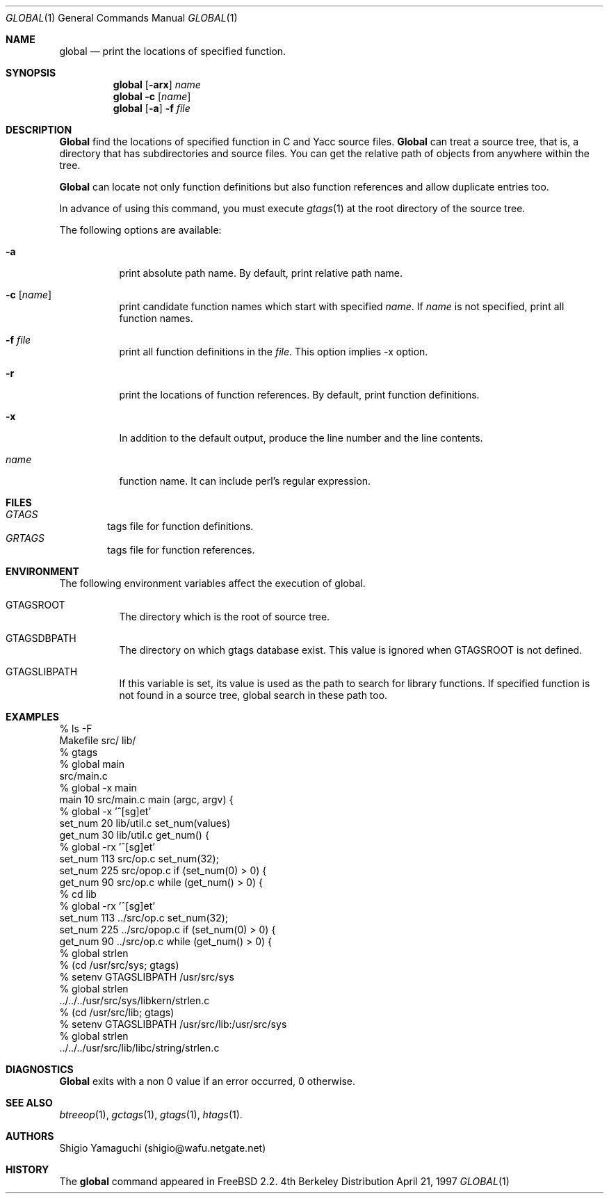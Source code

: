 .\"
.\" Copyright (c) 1996, 1997 Shigio Yamaguchi. All rights reserved.
.\"
.\" Redistribution and use in source and binary forms, with or without
.\" modification, are permitted provided that the following conditions
.\" are met:
.\" 1. Redistributions of source code must retain the above copyright
.\"    notice, this list of conditions and the following disclaimer.
.\" 2. Redistributions in binary form must reproduce the above copyright
.\"    notice, this list of conditions and the following disclaimer in the
.\"    documentation and/or other materials provided with the distribution.
.\" 3. All advertising materials mentioning features or use of this software
.\"    must display the following acknowledgement:
.\"	This product includes software developed by Shigio Yamaguchi.
.\" 4. Neither the name of the author nor the names of any co-contributors
.\"    may be used to endorse or promote products derived from this software
.\"    without specific prior written permission.
.\"
.\" THIS SOFTWARE IS PROVIDED BY THE AUTHOR AND CONTRIBUTORS ``AS IS'' AND
.\" ANY EXPRESS OR IMPLIED WARRANTIES, INCLUDING, BUT NOT LIMITED TO, THE
.\" IMPLIED WARRANTIES OF MERCHANTABILITY AND FITNESS FOR A PARTICULAR PURPOSE
.\" ARE DISCLAIMED.  IN NO EVENT SHALL THE AUTHOR OR CONTRIBUTORS BE LIABLE
.\" FOR ANY DIRECT, INDIRECT, INCIDENTAL, SPECIAL, EXEMPLARY, OR CONSEQUENTIAL
.\" DAMAGES (INCLUDING, BUT NOT LIMITED TO, PROCUREMENT OF SUBSTITUTE GOODS
.\" OR SERVICES; LOSS OF USE, DATA, OR PROFITS; OR BUSINESS INTERRUPTION)
.\" HOWEVER CAUSED AND ON ANY THEORY OF LIABILITY, WHETHER IN CONTRACT, STRICT
.\" LIABILITY, OR TORT (INCLUDING NEGLIGENCE OR OTHERWISE) ARISING IN ANY WAY
.\" OUT OF THE USE OF THIS SOFTWARE, EVEN IF ADVISED OF THE POSSIBILITY OF
.\" SUCH DAMAGE.
.\"
.Dd April 21, 1997
.Dt GLOBAL 1
.Os BSD 4
.Sh NAME
.Nm global
.Nd print the locations of specified function.
.Sh SYNOPSIS
.Nm global
.Op Fl arx
.Ar name
.Nm global -c
.Op Ar name
.Nm global
.Op Fl a
.Fl f
.Ar file
.Sh DESCRIPTION
.Nm Global
find the locations of specified function in C and Yacc source files.
.Nm Global
can treat a source tree, that is, a directory that has subdirectories and
source files.
You can get the relative path of objects from anywhere within the tree.

.Nm Global
can locate not only function definitions but also function references and
allow duplicate entries too.
.Pp
In advance of using this command, you must execute
.Xr gtags 1
at the root directory of the source tree.
.Pp
The following options are available:
.Bl -tag -width Ds
.It Fl a
print absolute path name. By default, print relative path name.
.It Fl c Op Ar name
print candidate function names which start with specified
.Ar name .
If
.Ar name
is not specified, print all function names.
.It Fl f Ar file
print all function definitions in the
.Ar file .
This option implies -x option.
.It Fl r
print the locations of function references. By default, print function
definitions.
.It Fl x
In addition to the default output, produce the line number and
the line contents.
.It Ar name
function name. It can include perl's regular expression.
.Sh FILES
.Bl -tag -width tags -compact
.It Pa GTAGS
tags file for function definitions.
.It Pa GRTAGS
tags file for function references.
.El
.Sh ENVIRONMENT
The following environment variables affect the execution of global.
.Pp
.Bl -tag -width indent
.It Ev GTAGSROOT
The directory which is the root of source tree.
.It Ev GTAGSDBPATH
The directory on which gtags database exist. This value is ignored
when GTAGSROOT is not defined.
.It Ev GTAGSLIBPATH
If this variable is set, its value is used as the path to search for library
functions. If specified function is not found in a source tree,
global search in these path too.
.Sh EXAMPLES

  % ls -F
  Makefile	src/	lib/	
  % gtags
  % global main
  src/main.c
  % global -x main
  main              10 src/main.c  main (argc, argv) {
  % global -x '^[sg]et'
  set_num           20 lib/util.c  set_num(values)
  get_num           30 lib/util.c  get_num() {
  % global -rx '^[sg]et'
  set_num          113 src/op.c            set_num(32);
  set_num          225 src/opop.c               if (set_num(0) > 0) {
  get_num           90 src/op.c            while (get_num() > 0) {
  % cd lib
  % global -rx '^[sg]et'
  set_num          113 ../src/op.c            set_num(32);
  set_num          225 ../src/opop.c               if (set_num(0) > 0) {
  get_num           90 ../src/op.c            while (get_num() > 0) {
  % global strlen
  % (cd /usr/src/sys; gtags)
  % setenv GTAGSLIBPATH /usr/src/sys
  % global strlen
  ../../../usr/src/sys/libkern/strlen.c
  % (cd /usr/src/lib; gtags)
  % setenv GTAGSLIBPATH /usr/src/lib:/usr/src/sys
  % global strlen
  ../../../usr/src/lib/libc/string/strlen.c

.Sh DIAGNOSTICS
.Nm Global
exits with a non 0 value if an error occurred, 0 otherwise.
.Sh SEE ALSO
.Xr btreeop 1 ,
.Xr gctags 1 ,
.Xr gtags 1 ,
.Xr htags 1 .
.Sh AUTHORS
Shigio Yamaguchi (shigio@wafu.netgate.net)
.Sh HISTORY
The
.Nm
command appeared in FreeBSD 2.2.
